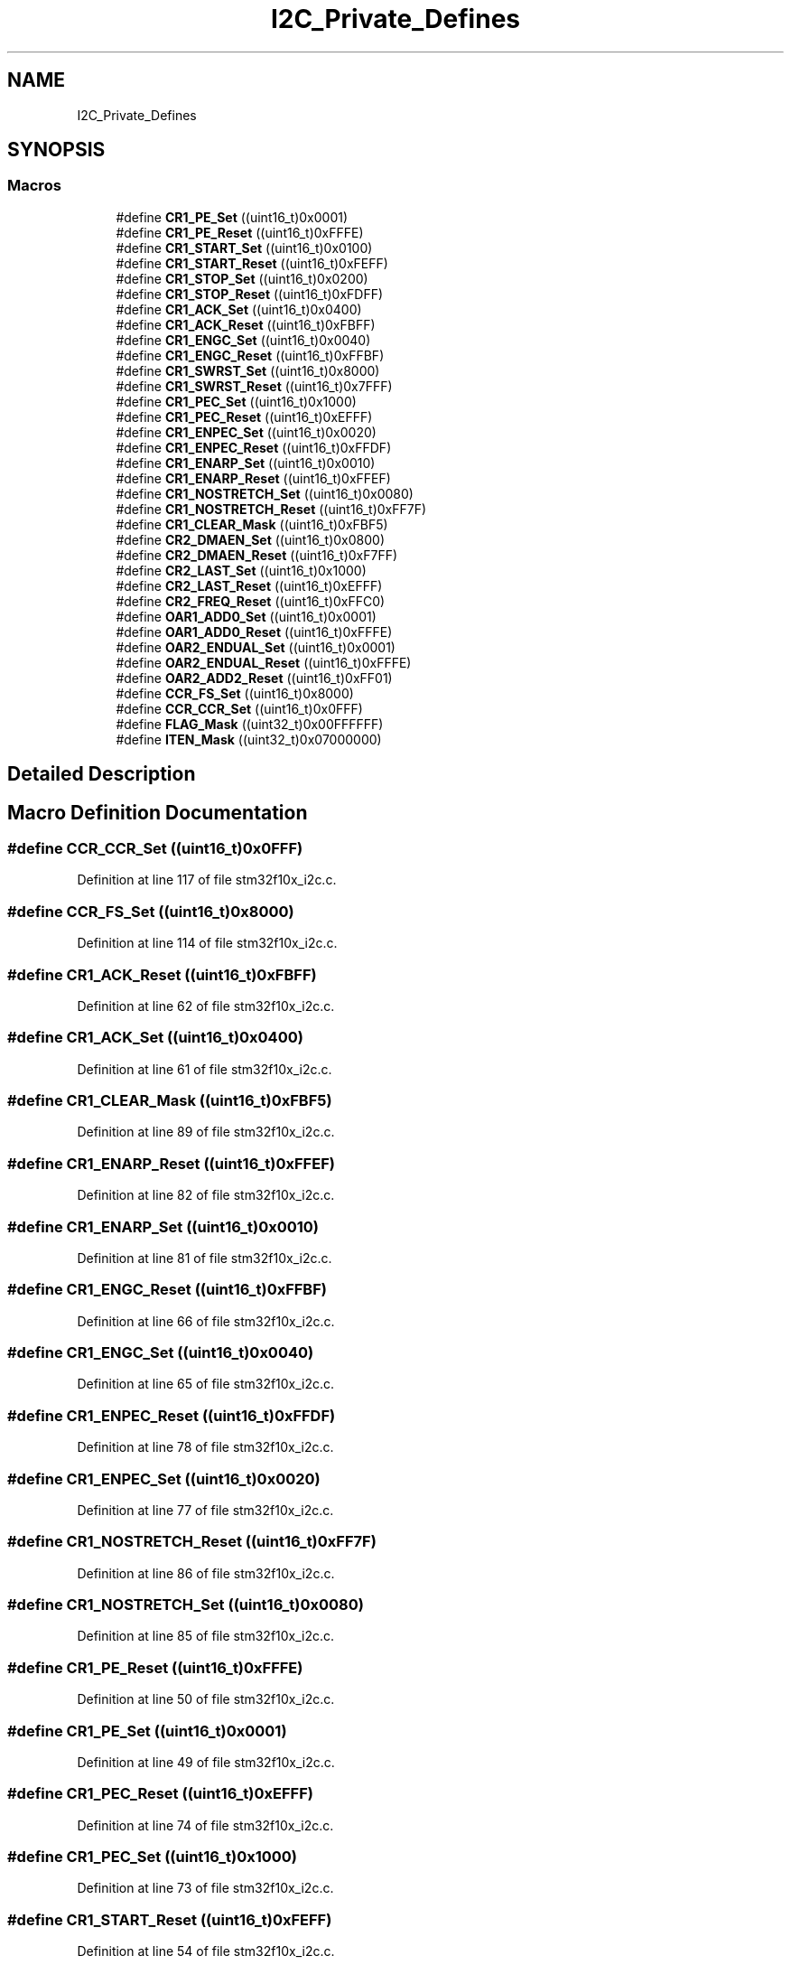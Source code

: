 .TH "I2C_Private_Defines" 3 "Sun Apr 16 2017" "STM32_CMSIS" \" -*- nroff -*-
.ad l
.nh
.SH NAME
I2C_Private_Defines
.SH SYNOPSIS
.br
.PP
.SS "Macros"

.in +1c
.ti -1c
.RI "#define \fBCR1_PE_Set\fP   ((uint16_t)0x0001)"
.br
.ti -1c
.RI "#define \fBCR1_PE_Reset\fP   ((uint16_t)0xFFFE)"
.br
.ti -1c
.RI "#define \fBCR1_START_Set\fP   ((uint16_t)0x0100)"
.br
.ti -1c
.RI "#define \fBCR1_START_Reset\fP   ((uint16_t)0xFEFF)"
.br
.ti -1c
.RI "#define \fBCR1_STOP_Set\fP   ((uint16_t)0x0200)"
.br
.ti -1c
.RI "#define \fBCR1_STOP_Reset\fP   ((uint16_t)0xFDFF)"
.br
.ti -1c
.RI "#define \fBCR1_ACK_Set\fP   ((uint16_t)0x0400)"
.br
.ti -1c
.RI "#define \fBCR1_ACK_Reset\fP   ((uint16_t)0xFBFF)"
.br
.ti -1c
.RI "#define \fBCR1_ENGC_Set\fP   ((uint16_t)0x0040)"
.br
.ti -1c
.RI "#define \fBCR1_ENGC_Reset\fP   ((uint16_t)0xFFBF)"
.br
.ti -1c
.RI "#define \fBCR1_SWRST_Set\fP   ((uint16_t)0x8000)"
.br
.ti -1c
.RI "#define \fBCR1_SWRST_Reset\fP   ((uint16_t)0x7FFF)"
.br
.ti -1c
.RI "#define \fBCR1_PEC_Set\fP   ((uint16_t)0x1000)"
.br
.ti -1c
.RI "#define \fBCR1_PEC_Reset\fP   ((uint16_t)0xEFFF)"
.br
.ti -1c
.RI "#define \fBCR1_ENPEC_Set\fP   ((uint16_t)0x0020)"
.br
.ti -1c
.RI "#define \fBCR1_ENPEC_Reset\fP   ((uint16_t)0xFFDF)"
.br
.ti -1c
.RI "#define \fBCR1_ENARP_Set\fP   ((uint16_t)0x0010)"
.br
.ti -1c
.RI "#define \fBCR1_ENARP_Reset\fP   ((uint16_t)0xFFEF)"
.br
.ti -1c
.RI "#define \fBCR1_NOSTRETCH_Set\fP   ((uint16_t)0x0080)"
.br
.ti -1c
.RI "#define \fBCR1_NOSTRETCH_Reset\fP   ((uint16_t)0xFF7F)"
.br
.ti -1c
.RI "#define \fBCR1_CLEAR_Mask\fP   ((uint16_t)0xFBF5)"
.br
.ti -1c
.RI "#define \fBCR2_DMAEN_Set\fP   ((uint16_t)0x0800)"
.br
.ti -1c
.RI "#define \fBCR2_DMAEN_Reset\fP   ((uint16_t)0xF7FF)"
.br
.ti -1c
.RI "#define \fBCR2_LAST_Set\fP   ((uint16_t)0x1000)"
.br
.ti -1c
.RI "#define \fBCR2_LAST_Reset\fP   ((uint16_t)0xEFFF)"
.br
.ti -1c
.RI "#define \fBCR2_FREQ_Reset\fP   ((uint16_t)0xFFC0)"
.br
.ti -1c
.RI "#define \fBOAR1_ADD0_Set\fP   ((uint16_t)0x0001)"
.br
.ti -1c
.RI "#define \fBOAR1_ADD0_Reset\fP   ((uint16_t)0xFFFE)"
.br
.ti -1c
.RI "#define \fBOAR2_ENDUAL_Set\fP   ((uint16_t)0x0001)"
.br
.ti -1c
.RI "#define \fBOAR2_ENDUAL_Reset\fP   ((uint16_t)0xFFFE)"
.br
.ti -1c
.RI "#define \fBOAR2_ADD2_Reset\fP   ((uint16_t)0xFF01)"
.br
.ti -1c
.RI "#define \fBCCR_FS_Set\fP   ((uint16_t)0x8000)"
.br
.ti -1c
.RI "#define \fBCCR_CCR_Set\fP   ((uint16_t)0x0FFF)"
.br
.ti -1c
.RI "#define \fBFLAG_Mask\fP   ((uint32_t)0x00FFFFFF)"
.br
.ti -1c
.RI "#define \fBITEN_Mask\fP   ((uint32_t)0x07000000)"
.br
.in -1c
.SH "Detailed Description"
.PP 

.SH "Macro Definition Documentation"
.PP 
.SS "#define CCR_CCR_Set   ((uint16_t)0x0FFF)"

.PP
Definition at line 117 of file stm32f10x_i2c\&.c\&.
.SS "#define CCR_FS_Set   ((uint16_t)0x8000)"

.PP
Definition at line 114 of file stm32f10x_i2c\&.c\&.
.SS "#define CR1_ACK_Reset   ((uint16_t)0xFBFF)"

.PP
Definition at line 62 of file stm32f10x_i2c\&.c\&.
.SS "#define CR1_ACK_Set   ((uint16_t)0x0400)"

.PP
Definition at line 61 of file stm32f10x_i2c\&.c\&.
.SS "#define CR1_CLEAR_Mask   ((uint16_t)0xFBF5)"

.PP
Definition at line 89 of file stm32f10x_i2c\&.c\&.
.SS "#define CR1_ENARP_Reset   ((uint16_t)0xFFEF)"

.PP
Definition at line 82 of file stm32f10x_i2c\&.c\&.
.SS "#define CR1_ENARP_Set   ((uint16_t)0x0010)"

.PP
Definition at line 81 of file stm32f10x_i2c\&.c\&.
.SS "#define CR1_ENGC_Reset   ((uint16_t)0xFFBF)"

.PP
Definition at line 66 of file stm32f10x_i2c\&.c\&.
.SS "#define CR1_ENGC_Set   ((uint16_t)0x0040)"

.PP
Definition at line 65 of file stm32f10x_i2c\&.c\&.
.SS "#define CR1_ENPEC_Reset   ((uint16_t)0xFFDF)"

.PP
Definition at line 78 of file stm32f10x_i2c\&.c\&.
.SS "#define CR1_ENPEC_Set   ((uint16_t)0x0020)"

.PP
Definition at line 77 of file stm32f10x_i2c\&.c\&.
.SS "#define CR1_NOSTRETCH_Reset   ((uint16_t)0xFF7F)"

.PP
Definition at line 86 of file stm32f10x_i2c\&.c\&.
.SS "#define CR1_NOSTRETCH_Set   ((uint16_t)0x0080)"

.PP
Definition at line 85 of file stm32f10x_i2c\&.c\&.
.SS "#define CR1_PE_Reset   ((uint16_t)0xFFFE)"

.PP
Definition at line 50 of file stm32f10x_i2c\&.c\&.
.SS "#define CR1_PE_Set   ((uint16_t)0x0001)"

.PP
Definition at line 49 of file stm32f10x_i2c\&.c\&.
.SS "#define CR1_PEC_Reset   ((uint16_t)0xEFFF)"

.PP
Definition at line 74 of file stm32f10x_i2c\&.c\&.
.SS "#define CR1_PEC_Set   ((uint16_t)0x1000)"

.PP
Definition at line 73 of file stm32f10x_i2c\&.c\&.
.SS "#define CR1_START_Reset   ((uint16_t)0xFEFF)"

.PP
Definition at line 54 of file stm32f10x_i2c\&.c\&.
.SS "#define CR1_START_Set   ((uint16_t)0x0100)"

.PP
Definition at line 53 of file stm32f10x_i2c\&.c\&.
.SS "#define CR1_STOP_Reset   ((uint16_t)0xFDFF)"

.PP
Definition at line 58 of file stm32f10x_i2c\&.c\&.
.SS "#define CR1_STOP_Set   ((uint16_t)0x0200)"

.PP
Definition at line 57 of file stm32f10x_i2c\&.c\&.
.SS "#define CR1_SWRST_Reset   ((uint16_t)0x7FFF)"

.PP
Definition at line 70 of file stm32f10x_i2c\&.c\&.
.SS "#define CR1_SWRST_Set   ((uint16_t)0x8000)"

.PP
Definition at line 69 of file stm32f10x_i2c\&.c\&.
.SS "#define CR2_DMAEN_Reset   ((uint16_t)0xF7FF)"

.PP
Definition at line 93 of file stm32f10x_i2c\&.c\&.
.SS "#define CR2_DMAEN_Set   ((uint16_t)0x0800)"

.PP
Definition at line 92 of file stm32f10x_i2c\&.c\&.
.SS "#define CR2_FREQ_Reset   ((uint16_t)0xFFC0)"

.PP
Definition at line 100 of file stm32f10x_i2c\&.c\&.
.SS "#define CR2_LAST_Reset   ((uint16_t)0xEFFF)"

.PP
Definition at line 97 of file stm32f10x_i2c\&.c\&.
.SS "#define CR2_LAST_Set   ((uint16_t)0x1000)"

.PP
Definition at line 96 of file stm32f10x_i2c\&.c\&.
.SS "#define FLAG_Mask   ((uint32_t)0x00FFFFFF)"

.PP
Definition at line 120 of file stm32f10x_i2c\&.c\&.
.SS "#define ITEN_Mask   ((uint32_t)0x07000000)"

.PP
Definition at line 123 of file stm32f10x_i2c\&.c\&.
.SS "#define OAR1_ADD0_Reset   ((uint16_t)0xFFFE)"

.PP
Definition at line 104 of file stm32f10x_i2c\&.c\&.
.SS "#define OAR1_ADD0_Set   ((uint16_t)0x0001)"

.PP
Definition at line 103 of file stm32f10x_i2c\&.c\&.
.SS "#define OAR2_ADD2_Reset   ((uint16_t)0xFF01)"

.PP
Definition at line 111 of file stm32f10x_i2c\&.c\&.
.SS "#define OAR2_ENDUAL_Reset   ((uint16_t)0xFFFE)"

.PP
Definition at line 108 of file stm32f10x_i2c\&.c\&.
.SS "#define OAR2_ENDUAL_Set   ((uint16_t)0x0001)"

.PP
Definition at line 107 of file stm32f10x_i2c\&.c\&.
.SH "Author"
.PP 
Generated automatically by Doxygen for STM32_CMSIS from the source code\&.

